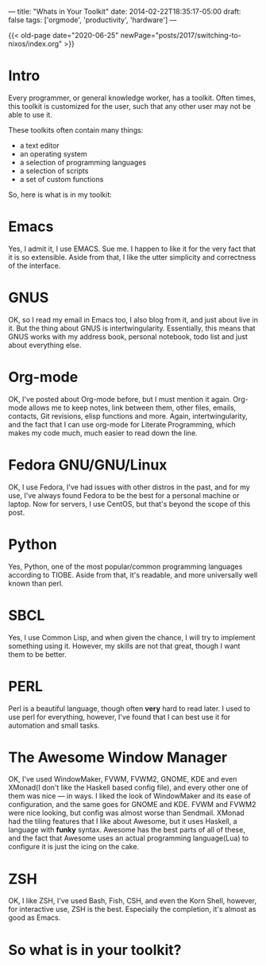---
title: "Whats in Your Toolkit"
date: 2014-02-22T18:35:17-05:00
draft: false
tags: ['orgmode', 'productivity', 'hardware']
---

{{< old-page date="2020-06-25" newPage="posts/2017/switching-to-nixos/index.org" >}}

* Intro

Every programmer, or general knowledge worker, has a toolkit.  Often
times, this toolkit is customized for the user, such that any other
user may not be able to use it.

These toolkits often contain many things:
 - a text editor
 - an operating system
 - a selection of programming languages
 - a selection of scripts
 - a set of custom functions

So, here is what is in my toolkit:

* Emacs

Yes, I admit it, I use EMACS.  Sue me.  I happen to like it for the very fact that it is so extensible.  Aside from that, I like the utter simplicity and correctness of the interface.

* GNUS

OK, so I read my email in Emacs too, I also blog from it, and just about live in it.  But the thing about GNUS is intertwingularity.  Essentially, this means that GNUS works with my address book, personal notebook, todo list and just about everything else.

* Org-mode

OK, I've posted about Org-mode before, but I must mention it again.  Org-mode allows me to keep notes, link between them, other files, emails, contacts, Git revisions, elisp functions and more.  Again, intertwingularity, and the fact that I can use org-mode for Literate Programming, which makes my code much, much easier to read down the line.

* Fedora GNU/GNU/Linux

OK, I use Fedora, I've had issues with other distros in the past, and for my use, I've always found Fedora to be the best for a personal machine or laptop.  Now for servers, I use CentOS, but that's beyond the scope of this post.

* Python

Yes, Python, one of the most popular/common programming languages according to TIOBE.  Aside from that, it's readable, and more universally well known than perl.

* SBCL

Yes, I use Common Lisp, and when given the chance, I will try to implement something using it.  However, my skills are not that great, though I want them to be better.

* PERL

Perl is a beautiful language, though often *very* hard to read later.  I used to use perl for everything, however, I've found that I can best use it for automation and small tasks.

* The Awesome Window Manager


OK, I've used WindowMaker, FVWM, FVWM2, GNOME, KDE and even XMonad(I don't like the Haskell based config file), and every other one of them was nice --- in ways.  I liked the look of WindowMaker and its ease of configuration, and the same goes for GNOME and KDE.  FVWM and FVWM2 were nice looking, but config was almost worse than Sendmail.  XMonad had the tiling features that I like about Awesome, but it uses Haskell, a language with *funky* syntax.  Awesome has the best parts of all of these, and the fact that Awesome uses an actual programming language(Lua) to configure it is just the icing on the cake.

* ZSH

OK, I like ZSH, I've used Bash, Fish, CSH, and even the Korn Shell, however, for interactive use, ZSH is the best.  Especially the completion, it's almost as good as Emacs.

* So what is in your toolkit?
